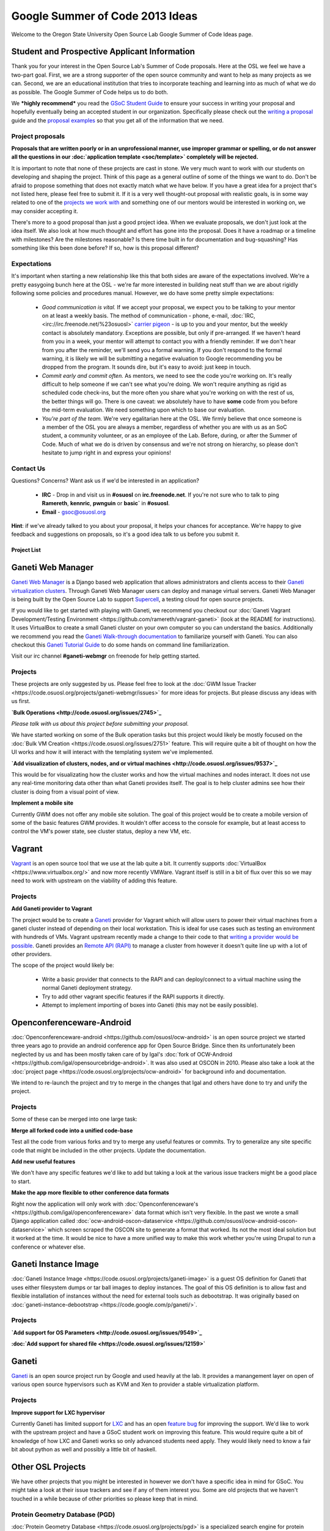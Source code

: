 
.. _source/soc/ideas2013#google_summer_of_code_2013_ideas:

Google Summer of Code 2013 Ideas
================================

Welcome to the Oregon State University Open Source Lab Google Summer of Code Ideas page.  

.. _source/soc/ideas2013#student_and_prospective_applicant_information:

Student and Prospective Applicant Information
---------------------------------------------

Thank you for your interest in the Open Source Lab's Summer of Code proposals.  Here at the OSL we feel we have a two-part goal.  First, we are a strong supporter of the open source community and want to help as many projects as we can.  Second, we are an educational institution that tries to incorporate teaching and learning into as much of what we do as possible.  The Google Summer of Code helps us to do both.

We ***highly recommend*** you read the `GSoC Student Guide <http://flossmanuals.net/GSoCStudentGuide/>`_ to ensure your success in writing your proposal and hopefully eventually being an accepted student in our organization. Specifically please check out the `writing a proposal <http://en.flossmanuals.net/GSoCStudentGuide/ch008_writing-a-proposal/>`_ guide and the `proposal <http://en.flossmanuals.net/GSoCStudentGuide/ch027_proposal-example-1/>`_ `examples <http://en.flossmanuals.net/GSoCStudentGuide/ch028_proposal-example-2/>`_ so that you get all of the information that we need.

.. _source/soc/ideas2013#project_proposals:

Project proposals
~~~~~~~~~~~~~~~~~

**Proposals that are written poorly or in an unprofessional manner, use improper grammar or spelling, or do not answer all the questions in our :doc:`application template <soc/template>` completely will be rejected.**

It is important to note that none of these projects are cast in stone.  We very much want to work with our students on developing and shaping the project.  Think of this page as a general outline of some of the things we want to do.  Don't be afraid to propose something that does not exactly match what we have below.  If you have a great idea for a project that's not listed here, please feel free to submit it.  If it is a very well thought-out proposal with realistic goals, is in some way related to one of the `projects we work with <http://osuosl.org/services/hosting/communities/>`_ and something one of our mentors would be interested in working on, we may consider accepting it.

There's more to a good proposal than just a good project idea.  When we evaluate proposals, we don't just look at the idea itself.  We also look at how much thought and effort has gone into the proposal.  Does it have a roadmap or a timeline with milestones?  Are the milestones reasonable?  Is there time built in for documentation and bug-squashing?  Has something like this been done before?  If so, how is this proposal different?

.. _source/soc/ideas2013#expectations:

Expectations
~~~~~~~~~~~~
It's important when starting a new relationship like this that both sides are aware of the expectations involved.  We're a pretty easygoing bunch here at the OSL - we're far more interested in building neat stuff than we are about rigidly following some policies and procedures manual.  However, we do have some pretty simple expectations:

  - *Good communication is vital.*  If we accept your proposal, we expect you to be talking to your mentor on at least a weekly basis.  The method of communication - phone, e-mail, :doc:`IRC, <irc://irc.freenode.net/%23osuosl>` `carrier pigeon <http://www.faqs.org/rfcs/rfc1149.html>`_ - is up to you and your mentor, but the weekly contact is absolutely mandatory.  Exceptions are possible, but only if pre-arranged.  If we haven't heard from you in a week, your mentor will attempt to contact you with a friendly reminder.  If we don't hear from you after the reminder, we'll send you a formal warning.  If you don't respond to the formal warning, it is likely we will be submitting a negative evaluation to Google recommending you be dropped from the program.  It sounds dire, but it's easy to avoid: just keep in touch.
  - *Commit early and commit often.*  As mentors, we need to see the code you're working on.  It's really difficult to help someone if we can't see what you're doing.  We won't require anything as rigid as scheduled code check-ins, but the more often you share what you're working on with the rest of us, the better things will go.  There is one caveat: we absolutely have to have **some** code from you before the mid-term evaluation.  We need something upon which to base our evaluation.
  - *You're part of the team.*  We're very egalitarian here at the OSL. We firmly believe that once someone is a member of the OSL you are always a member, regardless of whether you are with us as an SoC student, a community volunteer, or as an employee of the Lab.  Before, during, or after the Summer of Code.  Much of what we do is driven by consensus and we're not strong on hierarchy, so please don't hesitate to jump right in and express your opinions!

.. _source/soc/ideas2013#contact_us:

Contact Us
~~~~~~~~~~
Questions?  Concerns?  Want ask us if we'd be interested in an application?  

   * **IRC** - Drop in and visit us in **#osuosl** on **irc.freenode.net**.  If you're not sure who to talk to ping **Ramereth**, **kennric**, **pwnguin** or **basic`** in **#osuosl**. 
   * **Email** - gsoc@osuosl.org
**Hint**: if we've already talked to you about your proposal, it helps your chances for acceptance.  We're happy to give feedback and suggestions on proposals, so it's a good idea talk to us before you submit it.  

.. _source/soc/ideas2013#project_list:

Project List
************ 

.. _source/soc/ideas2013#ganeti_web_manager:

Ganeti Web Manager
------------------

`Ganeti Web Manager <http://code.osuosl.org/projects/ganeti-webmgr>`_ is a Django based web application that allows administrators and clients access to their `Ganeti virtualization clusters <http://code.google.com/p/ganeti/>`_.  Through Ganeti Web Manager users can deploy and manage virtual servers.  Ganeti Web Manager is being built by the Open Source Lab to support `Supercell <http://supercell.osuosl.org>`_, a testing cloud for open source projects.

If you would like to get started with playing with Ganeti, we recommend you checkout our :doc:`Ganeti Vagrant Development/Testing Environment <https://github.com/ramereth/vagrant-ganeti>` (look at the README for instructions). It uses VirtualBox to create a small Ganeti cluster on your own computer so you can understand the basics. Additionally we recommend you read the `Ganeti Walk-through documentation <http://docs.ganeti.org/ganeti/current/html/walkthrough.html>`_ to familiarize yourself with Ganeti. You can also checkout this `Ganeti Tutorial Guide <http://www.lancealbertson.com/wp-content/uploads/2012/06/GanetiTutorialPDFSheet.pdf>`_ to do some hands on command line familiarization. 

Visit our irc channel **#ganeti-webmgr** on freenode for help getting started. 

.. _source/soc/ideas2013#projects:

Projects
~~~~~~~~

These projects are only suggested by us. Please feel free to look at the :doc:`GWM Issue Tracker <https://code.osuosl.org/projects/ganeti-webmgr/issues>` for more ideas for projects. But please discuss any ideas with us first.

**`Bulk Operations <http://code.osuosl.org/issues/2745>`_**

*Please talk with us about this project before submitting your proposal.*

We have started working on some of the Bulk operation tasks but this project would likely be mostly focused on the :doc:`Bulk VM Creation <https://code.osuosl.org/issues/2751>` feature. This will require quite a bit of thought on how the UI works and how it will interact with the templating system we've implemented.

**`Add visualization of clusters, nodes, and or virtual machines <http://code.osuosl.org/issues/9537>`_**

This would be for visualizating how the cluster works and how the virtual machines and nodes interact. It does not use any real-time monitoring data other than what Ganeti provides itself. The goal is to help cluster admins see how their cluster is doing from a visual point of view.

**Implement a mobile site**

Currently GWM does not offer any mobile site solution. The goal of this project would be to create a mobile version of some of the basic features GWM provides. It wouldn't offer access to the console for example, but at least access to control the VM's power state, see cluster status, deploy a new VM, etc. 

.. _source/soc/ideas2013#vagrant:

Vagrant
-------

`Vagrant <http://www.vagrantup.com/>`_ is an open source tool that we use at the lab quite a bit. It currently supports :doc:`VirtualBox <https://www.virtualbox.org/>` and now more recently VMWare. Vagrant itself is still in a bit of flux over this so we may need to work with upstream on the viability of adding this feature.

.. _source/soc/ideas2013#projects:

Projects
~~~~~~~~

**Add Ganeti provider to Vagrant**

The project would be to create a `Ganeti <http://code.google.com/p/ganeti/>`_ provider for Vagrant which will allow users to power their virtual machines from a ganeti cluster instead of depending on their local workstation. This is ideal for use cases such as testing an environment with hundreds of VMs. Vagrant upstream recently made a change to their code to that `writing a provider would be possible <http://docs.vagrantup.com/v2/plugins/providers.html>`_. Ganeti provides an `Remote API (RAPI) <http://docs.ganeti.org/ganeti/current/html/rapi.html>`_ to manage a cluster from however it doesn't quite line up with a lot of other providers. 

The scope of the project would likely be:

  - Write a basic provider that connects to the RAPI and can deploy/connect to a virtual machine using the normal Ganeti deployment strategy.
  - Try to add other vagrant specific features if the RAPI supports it directly.
  - Attempt to implement importing of boxes into Ganeti (this may not be easily possible).

.. _source/soc/ideas2013#openconferenceware-android:

Openconferenceware-Android
--------------------------

:doc:`Openconferenceware-android <https://github.com/osuosl/ocw-android>` is an open source project we started three years ago to provide an android conference app for Open Source Bridge. Since then its unfortunately been neglected by us and has been mostly taken care of by Igal's :doc:`fork of OCW-Android <https://github.com/igal/opensourcebridge-android>`. It was also used at OSCON in 2010. Please also take a look at the :doc:`project page <https://code.osuosl.org/projects/ocw-android>` for background info and documentation.

We intend to re-launch the project and try to merge in the changes that Igal and others have done to try and unify the project.

.. _source/soc/ideas2013#projects:

Projects
~~~~~~~~

Some of these can be merged into one large task:

**Merge all forked code into a unified code-base**

Test all the code from various forks and try to merge any useful features or commits. Try to generalize any site specific code that might be included in the other projects. Update the documentation.

**Add new useful features**

We don't have any specific features we'd like to add but taking a look at the various issue trackers might be a good place to start.

**Make the app more flexible to other conference data formats**

Right now the application will only work with :doc:`Openconferenceware's <https://github.com/igal/openconferenceware>` data format which isn't very flexible. In the past we wrote a small Django application called :doc:`ocw-android-oscon-dataservice <https://github.com/osuosl/ocw-android-oscon-dataservice>` which screen scraped the OSCON site to generate a format that worked. Its not the most ideal solution but it worked at the time. It would be nice to have a more unified way to make this work whether you're using Drupal to run a conference or whatever else.

.. _source/soc/ideas2013#ganeti_instance_image:

Ganeti Instance Image
---------------------

:doc:`Ganeti Instance Image <https://code.osuosl.org/projects/ganeti-image>` is a guest OS definition for Ganeti that uses either filesystem dumps or tar ball images to deploy instances. The goal of this OS definition is to allow fast and flexible installation of instances without the need for external tools such as debootstrap. It was originally based on :doc:`ganeti-instance-debootstrap <https://code.google.com/p/ganeti/>`.

.. _source/soc/ideas2013#projects:

Projects
~~~~~~~~

**`Add support for OS Parameters <http://code.osuosl.org/issues/9549>`_**

**:doc:`Add support for shared file <https://code.osuosl.org/issues/12159>`**

.. _source/soc/ideas2013#ganeti:

Ganeti
------

`Ganeti <http://code.google.com/p/ganeti/>`_ is an open source project run by Google and used heavily at the lab. It provides a manangement layer on open of various open source hypervisors such as KVM and Xen to provider a stable virtualization platform.

.. _source/soc/ideas2013#projects:

Projects
~~~~~~~~

**Improve support for LXC hypervisor**

Currently Ganeti has limited support for `LXC <http://lxc.sourceforge.net/>`_ and has an open `feature bug <http://code.google.com/p/ganeti/issues/detail?id=249>`_ for improving the support. We'd like to work with the upstream project and have a GSoC student work on improving this feature. This would require quite a bit of knowledge of how LXC and Ganeti works so only advanced students need apply. They would likely need to know a fair bit about python as well and possibly a little bit of haskell.

.. _source/soc/ideas2013#other_osl_projects:

Other OSL Projects
------------------

We have other projects that you might be interested in however we don't have a specific idea in mind for GSoC. You might take a look at their issue trackers and see if any of them interest you. Some are old projects that we haven't touched in a while because of other priorities so please keep that in mind.

.. _source/soc/ideas2013#protein_geometry_database_pgd:

Protein Geometry Database (PGD)
~~~~~~~~~~~~~~~~~~~~~~~~~~~~~~~

:doc:`Protein Geometry Database <https://code.osuosl.org/projects/pgd>` is a specialized search engine for protein geometry. It allows you to explore either protein conformation or protein covalent geometry or
the correlations between protein conformation and bond angles and lengths. It is primarily a django project with a lot of javascript logic built into it. This project is a joint venture between the OSUOSL and the `Oregon State University Biochemistry department <http://biochem.science.oregonstate.edu/>`_ on campus.

Feel free to take a look at the :doc:`PGD Issue Tracker <https://code.osuosl.org/projects/pgd/issues>` for ideas but *please discuss any potential ideas with us first before pursuing them*.

.. _source/soc/ideas2013#touchscreen:

Touchscreen
~~~~~~~~~~~

:doc:`Touchscreen <https://code.osuosl.org/projects/touchscreen>` is a framework for developing interactive kiosk displays. Touchscreen powers the display screen used outside the Open Source Lab's server room. We use a 42" LCD flat screen, with a 17" touchscreen display to control it. Screens are built using HTML, CSS, and Javascript and the backend is powered via Django. Touchscreen was a :ref:`GSoC 2010 <https://wiki.osuosl.org/soc/ideas2010#touchscreen_20>` project and was very successful.

Unfortunately over time the project has been left unmaintained due to staff time and it horribly outdated (i.e. still uses a very old version of Django). We would like to revive the project with some renewed focus. Please take a look at the project and discuss with us any ideas you are interested in.

